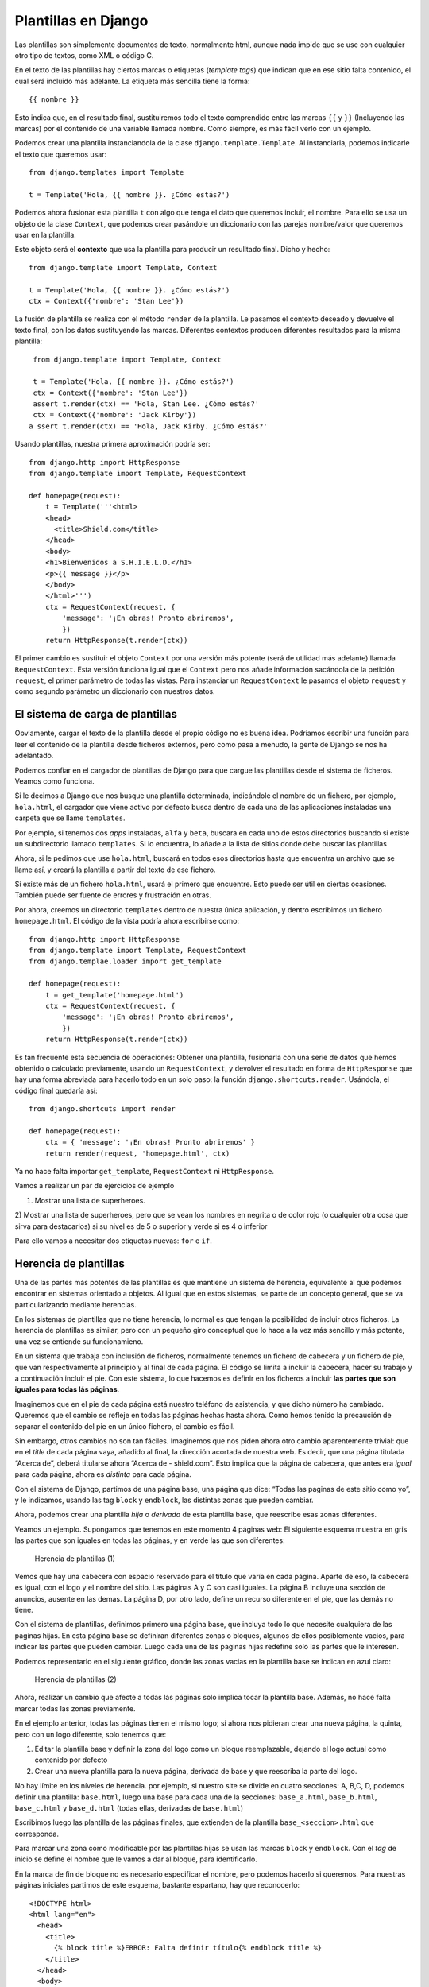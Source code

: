 Plantillas en Django
========================================================================

Las plantillas son simplemente documentos de texto, normalmente html,
aunque nada impide que se use con cualquier otro tipo de textos, como
XML o código C.

En el texto de las plantillas hay ciertos marcas o etiquetas (*template
tags*) que indican que en ese sitio falta contenido, el cual será
incluido más adelante. La etiqueta más sencilla tiene la forma::

    {{ nombre }}

Esto indica que, en el resultado final, sustituiremos todo el texto
comprendido entre las marcas ``{{`` y ``}}`` (Incluyendo las marcas) por
el contenido de una variable llamada ``nombre``. Como siempre, es más
fácil verlo con un ejemplo.

Podemos crear una plantilla instanciandola de la clase
``django.template.Template``. Al instanciarla, podemos indicarle el
texto que queremos usar::

    from django.templates import Template

    t = Template('Hola, {{ nombre }}. ¿Cómo estás?')

Podemos ahora fusionar esta plantilla ``t`` con algo que tenga el dato
que queremos incluir, el nombre. Para ello se usa un objeto de la clase
``Context``, que podemos crear pasándole un diccionario con las parejas
nombre/valor que queremos usar en la plantilla.

Este objeto será el **contexto** que usa la plantilla para producir un
resulltado final. Dicho y hecho::

    from django.template import Template, Context

    t = Template('Hola, {{ nombre }}. ¿Cómo estás?')
    ctx = Context({'nombre': 'Stan Lee'})

La fusión de plantilla se realiza con el método ``render`` de la
plantilla. Le pasamos el contexto deseado y devuelve el texto final, con
los datos sustituyendo las marcas. Diferentes contextos producen
diferentes resultados para la misma plantilla::

    from django.template import Template, Context

    t = Template('Hola, {{ nombre }}. ¿Cómo estás?')
    ctx = Context({'nombre': 'Stan Lee'})
    assert t.render(ctx) == 'Hola, Stan Lee. ¿Cómo estás?'
    ctx = Context({'nombre': 'Jack Kirby'})
   a ssert t.render(ctx) == 'Hola, Jack Kirby. ¿Cómo estás?'

Usando plantillas, nuestra primera aproximación podría ser::

    from django.http import HttpResponse
    from django.template import Template, RequestContext
 
    def homepage(request):
        t = Template('''<html>
        <head>
          <title>Shield.com</title>
        </head>
        <body>
        <h1>Bienvenidos a S.H.I.E.L.D.</h1>
        <p>{{ message }}</p>
        </body>
        </html>''')
        ctx = RequestContext(request, {
            'message': '¡En obras! Pronto abriremos',
            })
        return HttpResponse(t.render(ctx))

El primer cambio es sustituir el objeto ``Context`` por una versión más
potente (será de utilidad más adelante) llamada ``RequestContext``. Esta
versión funciona igual que el ``Context`` pero nos añade información
sacándola de la petición ``request``, el primer parámetro de todas las
vistas. Para instanciar un ``RequestContext`` le pasamos el objeto
``request`` y como segundo parámetro un diccionario con nuestros datos.

El sistema de carga de plantillas
------------------------------------------------------------------------

Obviamente, cargar el texto de la plantilla desde el propio código no es
buena idea. Podríamos escribir una función para leer el contenido de la
plantilla desde ficheros externos, pero como pasa a menudo, la gente de
Django se nos ha adelantado.

Podemos confiar en el cargador de plantillas de Django para que cargue
las plantillas desde el sistema de ficheros. Veamos como funciona.

Si le decimos a Django que nos busque una plantilla determinada,
indicándole el nombre de un fichero, por ejemplo, ``hola.html``, el
cargador que viene activo por defecto busca dentro de cada una de las
aplicaciones instaladas una carpeta que se llame ``templates``.

Por ejemplo, si tenemos dos *apps* instaladas, ``alfa`` y ``beta``,
buscara en cada uno de estos directorios buscando si existe un
subdirectorio llamado ``templates``. Si lo encuentra, lo añade a la
lista de sitios donde debe buscar las plantillas

Ahora, si le pedimos que use ``hola.html``, buscará en todos esos
directorios hasta que encuentra un archivo que se llame así, y
creará la plantilla a partir del texto de ese fichero.

Si existe más de un fichero ``hola.html``, usará el primero que
encuentre. Esto puede ser útil en ciertas ocasiones. También puede ser
fuente de errores y frustración en otras.

Por ahora, creemos un directorio ``templates`` dentro de nuestra única
aplicación, y dentro escribimos un fichero ``homepage.html``. El código
de la vista podría ahora escribirse como::

    from django.http import HttpResponse
    from django.template import Template, RequestContext
    from django.templae.loader import get_template
 
    def homepage(request):
        t = get_template('homepage.html')
        ctx = RequestContext(request, {
            'message': '¡En obras! Pronto abriremos',
            })
        return HttpResponse(t.render(ctx))

Es tan frecuente esta secuencia de operaciones: Obtener una plantilla,
fusionarla con una serie de datos que hemos obtenido o calculado
previamente, usando un ``RequestContext``, y devolver el resultado en
forma de ``HttpResponse`` que hay una forma abreviada para hacerlo todo
en un solo paso: la función ``django.shortcuts.render``. Usándola, el
código final quedaría así::

    from django.shortcuts import render

    def homepage(request):
        ctx = { 'message': '¡En obras! Pronto abriremos' }
        return render(request, 'homepage.html', ctx)

Ya no hace falta importar ``get_template``, ``RequestContext`` ni
``HttpResponse``.

Vamos a realizar un par de ejercicios de ejemplo

1) Mostrar una lista de superheroes.

2) Mostrar una lista de superheroes, pero que se vean los nombres en
negrita o de color rojo (o cualquier otra cosa que sirva para
destacarlos) si su nivel es de 5 o superior y verde si es 4 o inferior

Para ello vamos a necesitar dos etiquetas nuevas: ``for`` e ``if``.

Herencia de plantillas
------------------------------------------------------------------------

Una de las partes más potentes de las plantillas es que mantiene un
sistema de herencia, equivalente al que podemos encontrar en sistemas
orientado a objetos. Al igual que en estos sistemas, se parte de un
concepto general, que se va particularizando mediante herencias.

En los sistemas de plantillas que no tiene herencia, lo normal es que
tengan la posibilidad de incluir otros ficheros. La herencia de
plantillas es similar, pero con un pequeño giro conceptual que lo hace a
la vez más sencillo y más potente, una vez se entiende su funcionamieno.

En un sistema que trabaja con inclusión de ficheros, normalmente tenemos
un fichero de cabecera y un fichero de pie, que van respectivamente al
principio y al final de cada página. El código se limita a incluir la
cabecera, hacer su trabajo y a continuación incluir el pie. Con este
sistema, lo que hacemos es definir en los ficheros a incluir **las
partes que son iguales para todas lás páginas**.

Imaginemos que en el pie de cada página está nuestro teléfono de
asistencia, y que dicho número ha cambiado. Queremos que el cambio se
refleje en todas las páginas hechas hasta ahora. Como hemos tenido la
precaución de separar el contenido del pie en un único fichero, el
cambio es fácil.

Sin embargo, otros cambios no son tan fáciles. Imaginemos que nos piden
ahora otro cambio aparentemente trivial: que en el *title* de cada
página vaya, añadido al final, la dirección acortada de nuestra web. Es
decir, que una página titulada “Acerca de”, deberá titularse ahora
“Acerca de - shield.com”. Esto implica que la página de cabecera, que
antes era *igual* para cada página, ahora es *distinta* para cada
página.

Con el sistema de Django, partimos de una página base, una página que
dice: “Todas las paginas de este sitio como yo”, y le indicamos, usando
las tag ``block`` y ``endblock``, las distintas zonas que pueden
cambiar.

Ahora, podemos crear una plantilla *hija* o *derivada* de esta plantilla
base, que reescribe esas zonas diferentes.

Veamos un ejemplo. Supongamos que tenemos en este momento 4 páginas web:
El siguiente esquema muestra en gris las partes que son iguales en todas
las páginas, y en verde las que son diferentes:

.. figure:: ./img/herencia_plantillas_ejemplo_01.png
   :alt: Herencia de plantillas (1)

   Herencia de plantillas (1)

Vemos que hay una cabecera con espacio reservado para el titulo que
varía en cada página. Aparte de eso, la cabecera es igual, con el logo y
el nombre del sitio. Las páginas A y C son casi iguales. La página B
incluye una sección de anuncios, ausente en las demas. La página D, por
otro lado, define un recurso diferente en el pie, que las demás no
tiene.

Con el sistema de plantillas, definimos primero una página base, que
incluya todo lo que necesite cualquiera de las paginas hijas. En esta
página base se definiran diferentes zonas o bloques, algunos de ellos
posiblemente vacios, para indicar las partes que pueden cambiar. Luego
cada una de las paginas hijas redefine solo las partes que le interesen.

Podemos representarlo en el siguiente gráfico, donde las zonas vacias en
la plantilla base se indican en azul claro:

.. figure:: ./img/herencia_plantillas_ejemplo_02.png
   :alt: Herencia de plantillas (2)

   Herencia de plantillas (2)

Ahora, realizar un cambio que afecte a todas lás páginas solo implica
tocar la plantilla base. Además, no hace falta marcar todas las zonas
previamente.

En el ejemplo anterior, todas las páginas tienen el mismo logo; si ahora
nos pidieran crear una nueva página, la quinta, pero con un logo
diferente, solo tenemos que:

1) Editar la plantilla base y definir la zona del logo como un bloque
   reemplazable, dejando el logo actual como contenido por defecto

2) Crear una nueva plantilla para la nueva página, derivada de base y
   que reescriba la parte del logo.

No hay límite en los níveles de herencia. por ejemplo, si nuestro site
se divide en cuatro secciones: A, B,C, D, podemos definir una plantilla:
``base.html``, luego una base para cada una de la secciones:
``base_a.html``, ``base_b.html``, ``base_c.html`` y ``base_d.html``
(todas ellas, derivadas de ``base.html``)

Escribimos luego las plantilla de las páginas finales, que extienden
de la plantilla ``base_<seccion>.html`` que corresponda.

Para marcar una zona como modificable por las plantillas hijas se usan
las marcas ``block`` y ``endblock``. Con el *tag* de inicio se define el
nombre que le vamos a dar al bloque, para identificarlo.

En la marca de fin de bloque no es necesario especificar el nombre, pero
podemos hacerlo si queremos. Para nuestras páginas iniciales partimos de
este esquema, bastante espartano, hay que reconocerlo::

    <!DOCTYPE html>
    <html lang="en">
      <head>
        <title>
          {% block title %}ERROR: Falta definir título{% endblock title %}
        </title>
      </head>
      <body>
 
        <h1>Bienvenidos a S.H.I.E.L.D.</h1>
        <h2>Sistema Homologado de Inteligencia, Espionaje,
        Logística, y Defensa</h2>
        <h3>{{ title }}</h3>
 
        {% block content %}
 
        {% endblock content %}
 
      </body>
    </html>

Solo hay dos bloque, uno llamado ``title`` y otro que hemos llamado
``content``.

Queremos que el título de la página lo defina cada vista de la forma que
crea conveniente, pero hemos puesto por defecto en mensaje de error para
el caso de que la plantilla base se *olvide* de redefinir el título.

De esta forma podemos hacer un test automático que busque este mensaje
de error en la etiquete ``title`` y avise o incluse prevenga que esta
plantilla pase a produccion.

Ejemplo: Listado de superheroes
~~~~~~~~~~~~~~~~~~~~~~~~~~~~~~~

La plantilla de la página que nos presenta la lista de superheroes puede
ser tan sencilla como::

    {% extends "base.html" %}

    {% block content %}
        <ul>
        {% for h in heroes %}
            <li>{{ h.name }} ({{ h.level }})</li>
        {% endfor %}
        </ul>
    {% endblock content %}

Hemos usado la etiqueta ``extends`` para indicar que esta plantilla es
hija de ``base.html``. La etiqueta ``extends``, si se usa, tiene que ser
obligatoriamente la primera que aparezca en la página. No se permite
herencia múltiple, es decir, una plantilla solo puede tener un padre.

La vista que podriamos escribir para esta plantillas podría ser::

    from metahumans import SuperHero

    def view_all_heroes(request):
        return render(request, 'view_all_heroes.html', {
            'heroes': SuperHero.objects.all(),
            'title': 'Listado de superhéroes',
            })

¿Se puede hacer aun más sencillo? Si, con las vistas genéricas, que
veremos más adelante, pero por ahora es bastante compacto.

Ventajas de las plantillas
~~~~~~~~~~~~~~~~~~~~~~~~~~

El uso de un buen sistema de plantillas presenta muchas ventajas:

-  Las plantillas pueden ser editadas y modificadas por especialistas en
   diseño o experiencia de usuario sin necesitar conocimientos de
   programación. Al fin y al cabo, son como cualquier otra página web,
   solo que con algunas marcas especiales más.

-  El sistema de herencias y la inclusión de plantillas es realmente
   potente, y permite realizar modificaciones globales en la aplicación
   tocando un solo fichero.

-  El sistema deja que algunos problemas se puedan resolver usando
   etiquetas y filtros, y permite incluir un poco de lógica en las
   vistas, pero el está diseñado expresamente para que etiquetas y
   filtros sean, desde el punto de vista de un programador, pobres.

Aunque puede parecer extraño diseñar una parte del sistema para que sea
débil, existe una razón. La idea es forzar a hacer las tareas realmente
complejas en la vista, donde disponemos de toda la potencia del lenguaje
Python, y que lo hagan los programadores. La lógica de la vista está
pensada para ayudar a los los diseñadores, no para crear un segundo
lenguaje de programación.

El Lenguaje de plantillas de Django
-----------------------------------

Django nos incluye en el sistema de plantillas un mini-lenguaje, útil
para definir parte de las interfaz de la aplicación. De esta forma se
promueve una clara distinción entre la lógica de negocio y la
representacion.

Las plantillas, como se ha explicado antes, están pensadas para ser
usadas por personas con conocimiento de HTML, sin que haga falta
conocimientos sobre Python.

Inclusión de Variables
~~~~~~~~~~~~~~~~~~~~~~~~~~~~~~~~~~~~~~~~~~~~~~~~~~~~~~~~~~~~~~~~~~~~~~~~

Ya sabemos que podemos usar las variables en las plantillas usando::

    {{ variable }}

Donde ``variable`` es el nombre de la variable cuyo valor queremos
representar en la plantilla. Los nombres de las variables deben seguir
las reglas de Python para nombres de variables: Letras y numeros y el
caracter ``_``, pero no pueden emepzar por un número y sin espacios en
medio.

Podemos usar el caracter punto, para acceder a atributos o indicar una
jerarquia de variables. El punto en este caso tiene un significado
diferente que en python. Cuando el sistema de plantillas encuentra un
punto, por ejemplo ``a.b``, internamente prueba diferentes tácticas,
hasta que encuentre una que funcione:

- Intenta hacer una busqueda como si ``a`` fuera un diccionario, es
  decir, intena obtener en python ``a['b']``. Si esto produce algun
  significado, se usa ese valor. Si da un error, se siguen probando
  opciones.

- Intenta la posibilidad de que ``b`` sea un atributo o un método, asi
  que intenta acceder como ``a.b``.

  - Si lo consigue, y ``a.b`` es invocable (es un *callable*, es
    decir, un metodo, función o clase) intenta llamarlo sin
    parámetros, es decir, ejecuta ``a.b()`` y devuelve el valor de
    retorno.

  - Si no es un ``callable``, devuelve directamente el valor de
    ``a.b``.

  Si esta posibilidad falla por lo que sea, sigue intentadlo.

- Intenta ver si puede usar ``b`` como un índice y acceder por
  posicion: ``a[b]``. Si funciona, devuelve el valor encontrado.

Este orden, un tanto complicado, está pensado para hacer la vida del
escritor de plantillas más fácil, pero puede complicarnos la vida como
desarrolladores. Por ejemplo, si usamos un ``defaultdict``, el siguiente
código fallaría::

    {% for k, v in defaultdict.items() %}
        Do something with k and v here...
    {% endfor %}

El problema viene porque se prueba primero el acceso como un
diccionario, asi que se busca dentro del diccionario por un elemento
llamado ``items``. Este elemento probablemente no existe, pero da igual
porque es un diccionario por defecto, asi que devolvera lo que sea que
se haya definido como valor por defecto. No podemos, por tanto, acceder
al método ``items``.

Podemos resolver este problema convirtiendo el diccionario por defecto
en un diccionario normal

Etiquetas (*tags*)
~~~~~~~~~~~~~~~~~~~~~~~~~~~~~~~~~~~~~~~~~~~~~~~~~~~~~~~~~~~~~~~~~~~~~~~~

Las etiquetas nos permiten añadir cierta lógica al proceso de
representación de la plantilla.

Esta definicion nos permite hacer cosas muy diferentes con las
etiquetas: Pueden generar contenido, servir como estructuras de control
de flujo, como ``if`` o ``for``, obtener contenidos desde una base de
datos e incluso habilitar acceso a otras etiquetas.

Las etiquetas en Django siempre viene rodeadas por ``{%`` y ``%}``,
como::

    {% csrf_token %}

Muchas de las etiquetas acepta parámetros::

    {% cycle 'odd' 'even' %}

Y algunas etiqeutas necesitan tambien marcar un inicio y un final de se
área de actuación::

    {% if user.is_authenticated %}
        Hello, {{ user.username }}.
    {% endif %}

En la documentacion oficial se pueden consultar todas las
`etiquetas definidas en Django`_ por defecto, que son las siguientes:

- ``autoescape``
- ``block``
- ``comment``
- ``csrf_token``
- ``cycle``
- ``debug``
- ``extends``
- ``filter``
- ``firstof``
- ``for``
- ``for … empty``
- ``if``
- ``ifequal``
- ``ifnotequal``
- ``ifchanged``
- ``include``
- ``load``
- ``lorem``
- ``now``
- ``regroup``
- ``resetcycle``
- ``spaceless``
- ``templatetag``
- ``url``
- ``verbatim``
- ``widthratio``
- ``with``

Aquí veremos algunas de ellas:

La etiqueta if
~~~~~~~~~~~~~~~~~~~~~~~~~~~~~~~~~~~~~~~~~~~~~~~~~~~~~~~~~~~~~~~~~~~~~~~~

Esta etiqueta evalua una variable o expresion, si es “verdadera” (en
este sistema, si existe, no esta vacia y no evalue a ``False``) se
muestra el contenido definida dentro del bloque::

    {% if message %}
        <p>Atención: {{ message }}</p>
    {% endif %}

Tiene una clausula opcional, definida con ``else``, para mostrar
contenido en el caso de que la variable no sea “verdadera” (Es decir, si
no existe, o existe pero esta vacia o evalua a ``False``)::

    {% if warning %}
      <p>Atención: {{ warning }}</p>
    {% else %}
      <p>Todo OK</p>
    {% endif %}

Y también tiene la opcion de usar ``elif`` para condiciones múltiples::

    {% if error %}
      <p class="error">Error: {{ error }}</p>
    {% elif warning %}
      <p class="warning">Aviso: {{ warning }}</p>
    {% else %}
      <p>Todo OK</p>
    {% endif %}

Se pueden usar los operadores booleanos ``and``, ``or`` y ``not`` a la
hora de evaluar la variable::

    {% if error or warning %}
      <img src="bomb.png">
    {% endif %}

Se pueden usar tambien los operadores ``==``, ``!=``, ``<``, ``>``,
``<=``, ``>=``, ``in``, ``not in``, ``is`` e ``is not``::

    {% if num==1 %}
        Uno
    {% elif num==2 %}
        Dos
    {% elif num==3 %}
        Tres
    {% else %}
        Varios
    {% endif %}

Se pueden usar los filtros (véase más adelante) dentro de una expresión
``if``::

    {% if messages|length >= 100 %}
       ¡Tienes un montón de mensajes!
    {% endif %}

La etiqueta for
~~~~~~~~~~~~~~~~~~~~~~~~~~~~~~~~~~~~~~~~~~~~~~~~~~~~~~~~~~~~~~~~~~~~~~~~

Es simimilar al ``for`` de python, itera sobre una secuencia,
normalmente una lista, permitiendo en cada iteraccion acceder al
elemento correspondiente dentro del área o contexto definido entre el
``for`` y el ``endfor``.

El siguiente ejemplo muestra una lista de superheroes, si tenemos una
lista (o un ``queryset``, o cualquier otra secuencia) de los mismos en
la variable ``avengers``::

    <ul>
    {% for hero in avengers %}
        <li>{{ hero.name }}</li>
    {% endfor %}
    </ul>

Se puede recorrer la lista en orden inverso usando la forma::

    {% for obj in list reversed %}.

Si se va a recorrer una lista de listas o una lista de tuplas, se pueden
desempaquetar estos valores en variables individuales. Por ejemplom si
en ``coordinates`` tenemos una lista de tuplas con dos elementos,
representando un punto en dos dimensiones, podemos hacer::

    {% for x, y in coordinates %}
        <p>Hay un punto en {{ x }},{{ y }}<\p>
    {% endfor %}

Esto es muy útil para acceder a los diccionarios, usando el método
``items`` para acceder a la vez a la clave y al contenido. Si ``data``
es un diccionario, podemos hacer::

    <dl>
    {% for key, value in data.items %}
        <dt>{{ key }}<dt>
            <dd>{{ value }}<dd>
    {% endfor %}
    </dl>

Como se explicó antes, esto fallará si hubiera una entrada en el
diccionario con la clave ``items``. Evita siempre usar nombres de
metodos en el diccionario, porque impide acceder a los metodos desde la
plantilla.

El bucle ``for`` añade por su cuenta una serie de variables que estaran
disponibles dentro del contexto del bucle:

+-------------------------+-------------------------------------------+
| Variable                | Descripción                               |
+=========================+===========================================+
| ``forloop.counter``     | El número de iteración actual (basado en  |
|                         | 1)                                        |
+-------------------------+-------------------------------------------+
| ``forloop.counter0``    | El número de iteración actual (basado en  |
|                         | 0)                                        |
+-------------------------+-------------------------------------------+
| ``forloop.revcounter``  | El numero de iteraciones desde el final   |
|                         | (basado en 1)                             |
+-------------------------+-------------------------------------------+
| ``forloop.revcounter0`` | El numero de iteraciones desde el final   |
|                         | (basado en 0)                             |
+-------------------------+-------------------------------------------+
| ``forloop.first``       | ``True`` si es el primer elemento de la   |
|                         | secuencia                                 |
+-------------------------+-------------------------------------------+
| ``forloop.last``        | ``True`` si es el último elemento de la   |
|                         | secuencia                                 |
+-------------------------+-------------------------------------------+
| ``forloop.parentloop``  | En bucles anidados, permite acceder al    |
|                         | bucle externo                             |
+-------------------------+-------------------------------------------+

El bucle ``for`` tiene una etiqueta opcional, ``empty``, con la que
podemos definir el contenido a mostrar si la lista o itereador a usar
esta vacio:

Por ejemplo, usando la lista ``avengers`` del ejemplo anterior,
podriamos hacer::

   <ul>
     {% for hero in avengers %}
       <li>{{ hero.name }}</li>
     {% empty %}
       <li>Lo siento, no hay ningún heroe en este equipo</li>
     {% endfor %}
   </ul>

Que es más corto, legible y posiblemente más rápido que::

   <ul>
     {% if avengers %}
       {% for hero in avengers %}
         <li>{{ hero.name }}</li>
       {% endfor %}
     {% else %}  
       <li>Lo siento, no hay ningún heroe en este equipo</li>
     {% endif %}
   </ul>

La etiqueta extends
~~~~~~~~~~~~~~~~~~~~~~~~~~~~~~~~~~~~~~~~~~~~~~~~~~~~~~~~~~~~~~~~~~~~~~~~

Sirve para indicar que una plantilla deriva o hereda de otra. Si se
utiliza, debe ser obligatoriamente la primera etiqueta de la plantilla.

La etiqueta load
~~~~~~~~~~~~~~~~~~~~~~~~~~~~~~~~~~~~~~~~~~~~~~~~~~~~~~~~~~~~~~~~~~~~~~~~

Carga un conjunto de etiquetas y/o filtros personalizados. Es la forma
de ampliar el sistema de plantillas para adecuarlo a nuestra
necesidades.

Por ejemplo, si en la *app* de shield creamos un directorio
``templatetags``, y dentro del mismo creamos un fichero con filtros
llamado ``shield_filters.py``, podemos usar estos filtros dentro de
nuestras plantillas, pero primero tenemos que usar ``load`` -normalmente
al principio de la plantilla, porque funcionan como los imports de
python-, para que se carguen estas extensiones::

    {% load shield_filters %}

Tambien podemos usar de ofmra selectiva o individual alguno de estos
filtros, usando la formula::

    {% load as_level from shield_filters %}

La etiqueta lorem
~~~~~~~~~~~~~~~~~~~~~~~~~~~~~~~~~~~~~~~~~~~~~~~~~~~~~~~~~~~~~~~~~~~~~~~~

Genera texto al azar, en latin. Esto es util para porporcionar contenido
de ejemplo en las plantillas. Se usa de la siguiente manera::

    {% lorem [count] [method] [random] %}

Se pueden especificar ninguno, uno, dos o los tres parámatros, que
tienen el siguiente significado

==========  ==========================================================
Parámetro   Descripción
==========  ==========================================================
``count``   Número de parrafos a generar (uno por defecto)
``method``  O ``w`` (para palabras), ``p`` para parrafos HTML o ``b``
            para parrafos de texto (Por defecto ``b``)
``random``  Si se incluye, se generan parrafos al
            azar, si no, empieza por *Lorem ipsum
            dolor sit amet…*
==========  ==========================================================

La etiqueta include
~~~~~~~~~~~~~~~~~~~~~~~~~~~~~~~~~~~~~~~~~~~~~~~~~~~~~~~~~~~~~~~~~~~~~~~~

Esta etiqueta carga una plantilla y la representa usando el contexto
actual. Es una forma de reutilizar o incluir una plantilla dentro de
otra. El nombre de la plantilla puede ser un valor (el nombre de la
plantilla entre comillas) o una variable cuyo valor sea el nombre de la
plantilla::

    {% include "foo/bar.html" %}

La etiqueta block
~~~~~~~~~~~~~~~~~~~~~~~~~~~~~~~~~~~~~~~~~~~~~~~~~~~~~~~~~~~~~~~~~~~~~~~~

define un bloque que puede ser sobreescrito por una plantilla hija.

La etiqueta comment
~~~~~~~~~~~~~~~~~~~~~~~~~~~~~~~~~~~~~~~~~~~~~~~~~~~~~~~~~~~~~~~~~~~~~~~~

El sistema de plantilla ignorará todo lo que este incluido dentro de un
``comment``. esto puede ser muy útil para desabilitar parte de la
plantila, cuando estamos depurando errores.

La etiqueta debug
~~~~~~~~~~~~~~~~~~~~~~~~~~~~~~~~~~~~~~~~~~~~~~~~~~~~~~~~~~~~~~~~~~~~~~~~

Muestra información que es util de cara al desarrollo, incluyendo el
contexto actual y los módulos importados::

    {% debug %}

La etiqueta verbatim
~~~~~~~~~~~~~~~~~~~~~~~~~~~~~~~~~~~~~~~~~~~~~~~~~~~~~~~~~~~~~~~~~~~~~~~~

Evita que el sistema de plantillas interprete el contenido. Esta pasa a
traves del sistema de plantillas inalterado. Es muy útil para incluir
contenido, como por ejemplo código javascript cuya sintaxis puede entrar
en conflicto con el sistema de plantillas de Django::

    {% verbatim %}
        {{if dying}}Still alive.{{/if}}
    {% endverbatim %}

Los filtros (*Filters*)
~~~~~~~~~~~~~~~~~~~~~~~~~~~~~~~~~~~~~~~~~~~~~~~~~~~~~~~~~~~~~~~~~~~~~~~~

Los filtros permite transformar los valores obtenidos mediante
variables, asi como de los argumentos de las etiquetas. El nombre de
filtos es muy explicito: la idea es que entra un valor como entrada del
filtro y se obtiene otro a la salida.

La forma de usar el filtro es usar el caracter tubería o *pipe* ``|``,
como en el siguiente ejemplo::

    {{ titulo|title }}

Si la variable titulo contiene el valor ``'HOLA'``, el resultado
mostrado seria ``Hola``.

Algunos filtros pueden acceptar un parametro::

    {{ hoy|date:"Y-m-d" }}

La lista de filtros incluidos en Django es:

-  ``add``
-  ``addslashes``
-  ``capfirst``
-  ``center``
-  ``cut``
-  ``date``
-  ``default``
-  ``default_if_none``
-  ``dictsort``
-  ``dictsortreversed``
-  ``divisibleby``
-  ``escape``
-  ``escapejs``
-  ``filesizeformat``
-  ``first``
-  ``floatformat``
-  ``force_escape``
-  ``get_digit``
-  ``iriencode``
-  ``join``
-  ``json_script``
-  ``last``
-  ``length``
-  ``length_is``
-  ``linebreaks``
-  ``linebreaksbr``
-  ``linenumbers``
-  ``ljust``
-  ``lower``
-  ``make_list``
-  ``phone2numeric``
-  ``pluralize``
-  ``pprint``
-  ``random``
-  ``rjust``
-  ``safe``
-  ``safeseq``
-  ``slice``
-  ``slugify``
-  ``stringformat``
-  ``striptags``
-  ``time``
-  ``timesince``
-  ``timeuntil``
-  ``title``
-  ``truncatechars``
-  ``truncatechars_html``
-  ``truncatewords``
-  ``truncatewords_html``
-  ``unordered_list``
-  ``upper``
-  ``urlencode``
-  ``urlize``
-  ``urlizetrunc``
-  ``wordcount``
-  ``wordwrap``
-  ``yesno``

Veremos alguna de las etiquetas más usadas:

El filtro add
~~~~~~~~~~~~~~~~~~~~~~~~~~~~~~~~~~~~~~~~~~~~~~~~~~~~~~~~~~~~~~~~~~~~~~~~

Suma un valor a la entrada:

Por ejemplom si ``value`` vale :math:`5`, la salida del siguiente
fragmento seria :math:`7`::

    {{ value|add:"2" }}

El filtro default
~~~~~~~~~~~~~~~~~~~~~~~~~~~~~~~~~~~~~~~~~~~~~~~~~~~~~~~~~~~~~~~~~~~~~~~~

Si el valor de entrada evalua a falso o no está definido, se sustituye
por el valor indicado como parametro:

Por ejemplo::

    {{ option|default:"nada" }}

El filtro divisibleby
~~~~~~~~~~~~~~~~~~~~~~~~~~~~~~~~~~~~~~~~~~~~~~~~~~~~~~~~~~~~~~~~~~~~~~~~

Devuelve ``True`` si el valor que se le pasa es divisible por el
parametro::

    {{ value|divisibleby:"3" }}

Si el valor de ``value`` fuera :math:`21`, la salida seria ``True``

El filtro first
~~~~~~~~~~~~~~~~~~~~~~~~~~~~~~~~~~~~~~~~~~~~~~~~~~~~~~~~~~~~~~~~~~~~~~~~

Devuelve el primer elemento de una lista/secuencia.

For example::

    {{ avengers|first }}

El filtro join
~~~~~~~~~~~~~~~~~~~~~~~~~~~~~~~~~~~~~~~~~~~~~~~~~~~~~~~~~~~~~~~~~~~~~~~~

Une los elementos de una lista de cadenas de texto, usando como
separador el parametro. Es equivalente al metodo ``join(list)`` de las
cadenas::

    {{ mh.powers.all|join:", " }}

.. _etiquetas definidas en Django: https://docs.djangoproject.com/en/3.0/ref/templates/builtins/#ref-templates-builtins-tags
